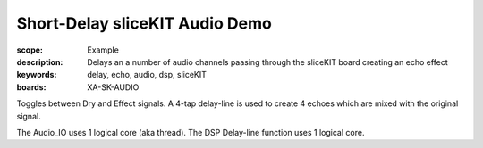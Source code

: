 Short-Delay sliceKIT Audio Demo
===============================

:scope: Example
:description: Delays an a number of audio channels paasing through the sliceKIT board creating an echo effect
:keywords: delay, echo, audio, dsp, sliceKIT
:boards: XA-SK-AUDIO

Toggles between Dry and Effect signals. 
A 4-tap delay-line is used to create 4 echoes which are mixed with the original signal.

The Audio_IO uses 1 logical core (aka thread).
The DSP Delay-line function uses 1 logical core.
